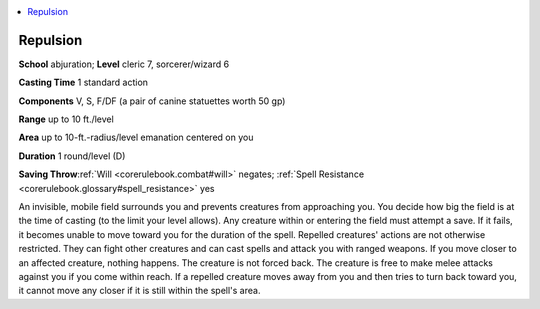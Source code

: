 
.. _`corerulebook.spells.repulsion`:

.. contents:: \ 

.. _`corerulebook.spells.repulsion#repulsion`:

Repulsion
==========

\ **School**\  abjuration; \ **Level**\  cleric 7, sorcerer/wizard 6

\ **Casting Time**\  1 standard action

\ **Components**\  V, S, F/DF (a pair of canine statuettes worth 50 gp)

\ **Range**\  up to 10 ft./level

\ **Area**\  up to 10-ft.-radius/level emanation centered on you

\ **Duration**\  1 round/level (D)

\ **Saving Throw**\ :ref:`Will <corerulebook.combat#will>`\  negates; :ref:`Spell Resistance <corerulebook.glossary#spell_resistance>`\  yes

An invisible, mobile field surrounds you and prevents creatures from approaching you. You decide how big the field is at the time of casting (to the limit your level allows). Any creature within or entering the field must attempt a save. If it fails, it becomes unable to move toward you for the duration of the spell. Repelled creatures' actions are not otherwise restricted. They can fight other creatures and can cast spells and attack you with ranged weapons. If you move closer to an affected creature, nothing happens. The creature is not forced back. The creature is free to make melee attacks against you if you come within reach. If a repelled creature moves away from you and then tries to turn back toward you, it cannot move any closer if it is still within the spell's area.

